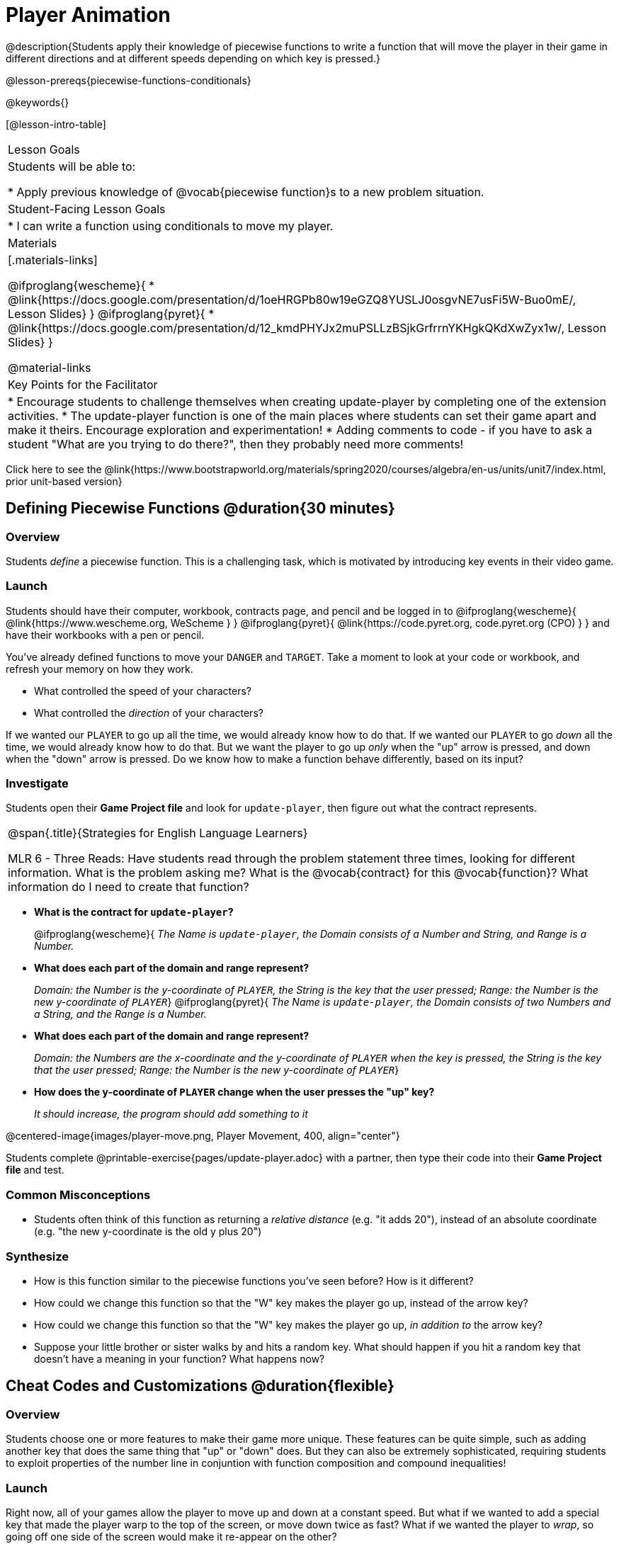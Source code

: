 = Player Animation

@description{Students apply their knowledge of piecewise functions to write a function that will move the player in their game in different directions and at different speeds depending on which key is pressed.}

@lesson-prereqs{piecewise-functions-conditionals}

@keywords{}

[@lesson-intro-table]
|===
| Lesson Goals
| Students will be able to:

* Apply previous knowledge of @vocab{piecewise function}s to a new problem situation.

| Student-Facing Lesson Goals
|
* I can write a function using conditionals to move my player.

| Materials
|[.materials-links]

@ifproglang{wescheme}{
* @link{https://docs.google.com/presentation/d/1oeHRGPb80w19eGZQ8YUSLJ0osgvNE7usFi5W-Buo0mE/, Lesson Slides}
}
@ifproglang{pyret}{
* @link{https://docs.google.com/presentation/d/12_kmdPHYJx2muPSLLzBSjkGrfrrnYKHgkQKdXwZyx1w/, Lesson Slides}
}

@material-links


| Key Points for the Facilitator
|
* Encourage students to challenge themselves when creating update-player by completing one of the extension activities.
* The update-player function is one of the main places where students can set their game apart and make it theirs.  Encourage exploration and experimentation!
* Adding comments to code - if you have to ask a student "What are you trying to do there?", then they probably need more comments!


|===

[.old-materials]
Click here to see the @link{https://www.bootstrapworld.org/materials/spring2020/courses/algebra/en-us/units/unit7/index.html, prior unit-based version}

== Defining Piecewise Functions @duration{30 minutes}

=== Overview
Students _define_ a piecewise function. This is a challenging task, which is motivated by introducing key events in their video game.

=== Launch
Students should have their computer, workbook, contracts page, and pencil and be logged in to
@ifproglang{wescheme}{ @link{https://www.wescheme.org, WeScheme     } }
@ifproglang{pyret}{    @link{https://code.pyret.org, code.pyret.org (CPO) } }
and have their workbooks with a pen or pencil.

You've already defined functions to move your `DANGER` and `TARGET`. Take a moment to look at your code or workbook, and refresh your memory on how they work.

[.lesson-instruction]
- What controlled the speed of your characters?
- What controlled the _direction_ of your characters?

If we wanted our `PLAYER` to go up all the time, we would already know how to do that. If we wanted our `PLAYER` to go _down_ all the time, we would already know how to do that. But we want the player to go up _only_ when the "up" arrow is pressed, and down when the "down" arrow is pressed. Do we know how to make a function behave differently, based on its input?

=== Investigate

[.lesson-instruction]
Students open their *Game Project file* and look for `update-player`, then figure out what the contract represents.

[.strategy-box, cols="1", grid="none", stripes="none"]
|===
|
@span{.title}{Strategies for English Language Learners}

MLR 6 - Three Reads: Have students read through the problem statement three times, looking for different information.  What is the problem asking me?  What is the @vocab{contract} for this @vocab{function}?  What information do I need to create that function?
|===

* *What is the contract for `update-player`?*
+
@ifproglang{wescheme}{
_The Name is `update-player`, the Domain consists of a Number and String, and Range is a Number._
* *What does each part of the domain and range represent?*
+
_Domain: the Number is the y-coordinate of `PLAYER`, the String is the key that the user pressed; Range: the Number is the new y-coordinate of ``PLAYER``_}
@ifproglang{pyret}{
_The Name is `update-player`, the Domain consists of two Numbers and a String, and the Range is a Number._
* *What does each part of the domain and range represent?*
+
_Domain: the Numbers are the x-coordinate and the y-coordinate of `PLAYER` when the key is pressed, the String is the key that the user pressed; Range: the Number is the new y-coordinate of ``PLAYER``_}
* *How does the y-coordinate of `PLAYER` change when the user presses the "up" key?*
+
_It should increase, the program should add something to it_

@centered-image{images/player-move.png, Player Movement, 400, align="center"}

Students complete @printable-exercise{pages/update-player.adoc} with a partner, then type their code into their *Game Project file* and test.

=== Common Misconceptions
- Students often think of this function as returning a _relative distance_ (e.g. "it adds 20"), instead of an absolute coordinate (e.g. "the new y-coordinate is the old y plus 20")

=== Synthesize
- How is this function similar to the piecewise functions you've seen before? How is it different?
- How could we change this function so that the "W" key makes the player go up, instead of the arrow key?
- How could we change this function so that the "W" key makes the player go up, _in addition to_ the arrow key?
- Suppose your little brother or sister walks by and hits a random key. What should happen if you hit a random key that doesn’t have a meaning in your function? What happens now?

== Cheat Codes and Customizations @duration{flexible}

=== Overview
Students choose one or more features to make their game more unique. These features can be quite simple, such as adding another key that does the same thing that "up" or "down" does. But they can also be extremely sophisticated, requiring students to exploit properties of the number line in conjuntion with function composition and compound inequalities!

=== Launch
Right now, all of your games allow the player to move up and down at a constant speed. But what if we wanted to add a special key that made the player warp to the top of the screen, or move down twice as fast? What if we wanted the player to _wrap_, so going off one side of the screen would make it re-appear on the other?

=== Investigate
Now is your time to customize your game! Try implementing some of the following features, or make your own!

* Warping - program one key to "warp" the player to a set location, such as the center of the screen
* Boundaries - change `update-player` such that `PLAYER` cannot move off the top or bottom of the screen
* Wrapping - add code to `update-player` such that when `PLAYER` moves to the top of the screen, it reappears at the bottom, and vice versa
* Hiding - add a key that will make `PLAYER` seem to disappear, and reappear when the same key is pressed again

@ifproglang{wescheme}{
Reminder: Use `;` to add comments to code! +
}
@ifproglang{pyret}{
Reminder: Use `+#+` to add comments to code! +
}
Adding useful comments to code is an important part of programming. It lets us leave messages for other programmers, leave notes for ourselves, or "turn off" pieces of code that we don't want or need to @vocab{debug} later.

Have students complete at least one of the @printable-exercise{pages/challenges.adoc} before turning to their computers.

=== Synthesize
Have students share back what they implemented. Sharing solutions is encouraged!

*Question:* What would it take to make the player move left and right? Why can't we do this without changing the contract?

@ifproglang{wescheme}{
WeScheme supports the ability to change the Domain of a function, which allows `update-player` to take both an x- and a y-coordinate! However, the computer won't know what the new coordinate is if the Range is just a single number. @link{https://www.bootstrapworld.org/materials/spring2020/courses/algebra/en-us/units/Supplemental/index.html#lesson_Structs, This optional lesson} covers the beginnings of __data structures__, teaching just enough to allow students to move their `PLAYER` left and right!
}

[.strategy-box, cols="1", grid="none", stripes="none"]
|===
|
@span{.title}{Pedagogy Note}

It's likely that once they hear other students' ideas, they will want more time to try them out. If time allows, give students additional _slices_ of "hacking time", bringing them back to share each other's ideas and solutions before sending them off to program some more. This dramatically ramps up the creativity and engagement in the classroom, giving better results than having one long stretch of programming time.
|===
